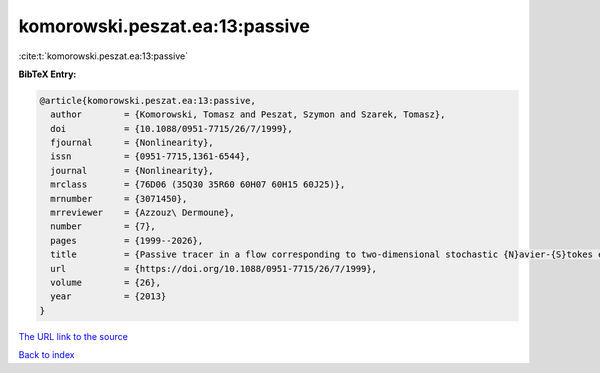 komorowski.peszat.ea:13:passive
===============================

:cite:t:`komorowski.peszat.ea:13:passive`

**BibTeX Entry:**

.. code-block:: bibtex

   @article{komorowski.peszat.ea:13:passive,
     author        = {Komorowski, Tomasz and Peszat, Szymon and Szarek, Tomasz},
     doi           = {10.1088/0951-7715/26/7/1999},
     fjournal      = {Nonlinearity},
     issn          = {0951-7715,1361-6544},
     journal       = {Nonlinearity},
     mrclass       = {76D06 (35Q30 35R60 60H07 60H15 60J25)},
     mrnumber      = {3071450},
     mrreviewer    = {Azzouz\ Dermoune},
     number        = {7},
     pages         = {1999--2026},
     title         = {Passive tracer in a flow corresponding to two-dimensional stochastic {N}avier-{S}tokes equations},
     url           = {https://doi.org/10.1088/0951-7715/26/7/1999},
     volume        = {26},
     year          = {2013}
   }

`The URL link to the source <https://doi.org/10.1088/0951-7715/26/7/1999>`__


`Back to index <../By-Cite-Keys.html>`__
